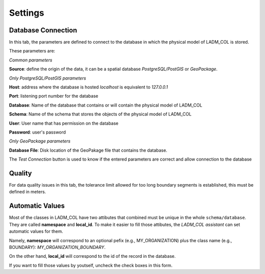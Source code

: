 Settings
************

.. image:: static/03_CONFIGURACION.gif
   :height: 500
   :width: 800
   :scale: 100
   :alt: about plugin

Database Connection
---------------------

In this tab, the parameters are defined to connect to the database in which the
physical model of LADM_COL is stored.

These parameters are: \

*Common parameters*

**Source**: define the origin of the data, it can be a spatial database
*PostgreSQL/PostGIS* or *GeoPackage*.

*Only PostgreSQL/PostGIS parameters*

**Host**: address where the database is hosted *localhost* is equivalent to
*127.0.0.1*

**Port**: listening port number for the database

**Database**: Name of the database that contains or will contain the physical
model of LADM_COL

**Schema**: Name of the schema that stores the objects of the physical model of
LADM_COL

**User**: User name that has permission on the database

**Password**: user's password

*Only GeoPackage parameters*

**Database File**: Disk location of the GeoPakage file that contains the
database.

The *Test Connection* button is used to know if the entered parameters are
correct and allow connection to the database

Quality
-------------

For data quality issues in this tab, the tolerance limit allowed for
too long boundary segments is established, this must be defined in meters.

Automatic Values
-----------------

Most of the classes in LADM_COL have two attibutes that combined must be unique
in the whole ``schema/database``. They are called **namespace**
and **local_id**. To make it easier to fill those attibutes, the *LADM_COL
assistant* can set automatic values for them.

Namely, **namespace** will correspond to an optional pefix (e.g.,
MY_ORGANIZATION) plus the class name (e.g., BOUNDARY):
`MY_ORGANIZATION_BOUNDARY`.

On the other hand, **local_id** will correspond to the id of the record in the
database.

If you want to fill those values by youtself, uncheck the check boxes in this
form.
